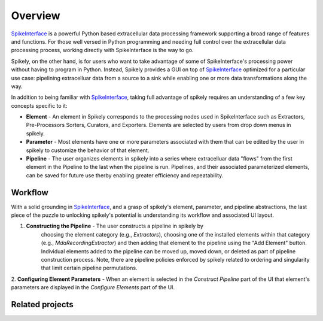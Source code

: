 ========
Overview
========

.. _SpikeInterface: https://github.com/SpikeInterface

SpikeInterface_ is a powerful Python based extracellular data processing
framework supporting a broad range of features and functions.  For those well
versed in Python programming and needing full control over the extracellular
data processing process, working directly with SpikeInterface is the way to go.

Spikely, on the other hand, is for users who want to take advantage of some of
SpikeInterface's processing power without having to program in Python. Instead,
Spikely provides a GUI on top of SpikeInterface_ optimized for a particular use
case: pipelining extracelluar data from a source to a sink while enabling one
or more data transformations along the way.

In addition to being familiar with SpikeInterface_, taking full advantage of
spikely requires an understanding of a few key concepts specific to it:

* **Element** - An element in Spikely corresponds to the processing nodes used
  in SpikeInterface such as Extractors, Pre-Processors Sorters, Curators, and
  Exporters.  Elements are selected by users from drop down menus in spikely.
* **Parameter** - Most elements have one or more parameters associated with
  them that can be edited by the user in spikely to customize the behavior of
  that element.
* **Pipeline** - The user organizes elements in spikely into a series where
  extracelluar data "flows" from the first element in the Pipeline to the last
  when the pipeline is run.  Pipelines, and their associated parameterized
  elements, can be saved for future use therby enabling greater efficiency and
  repeatability.

Workflow
--------

With a solid grounding in SpikeInterface_, and a grasp of spikely's element,
parameter, and pipeline abstractions, the last piece of the puzzle to unlocking
spikely's potential is understanding its workflow and associated UI layout.

.. image:: ../images/gui_annotated.png

1. **Constructing the Pipeline** - The user constructs a pipeline in spikely by
    choosing the element category (e.g., *Extractors*), choosing one of the
    installed elements within that category (e.g., *MdaRecordingExtractor*) and
    then adding that element to the pipeline using the "Add Element" button.
    Individual elements added to the pipeline can be moved up, moved down, or
    deleted as part of pipeline construction process.  Note, there are pipeline
    policies enforced by spikely related to ordering and singularity that limit
    certain pipeline permutations.

2. **Configuring Element Parameters** - When an element is selected in the
*Construct Pipeline* part of the UI that element's parameters are displayed in
the *Configure Elements* part of the UI.

Related projects
-----------------
